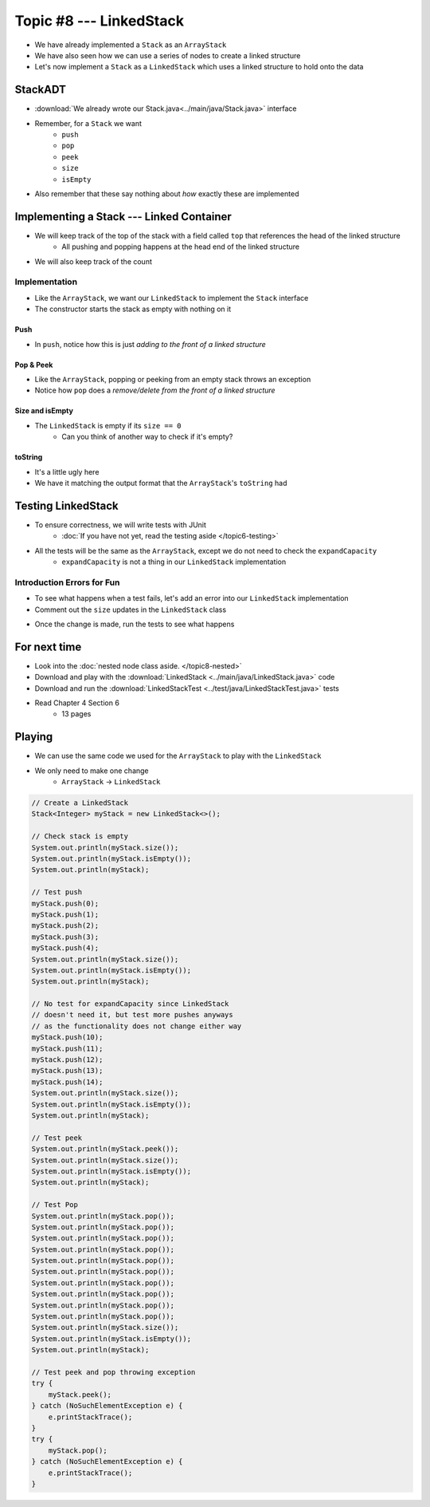 ************************
Topic #8 --- LinkedStack
************************

* We have already implemented a ``Stack`` as an ``ArrayStack``
* We have also seen how we can use a series of nodes to create a linked structure
* Let's now implement a ``Stack`` as a ``LinkedStack`` which uses a linked structure to hold onto the data

StackADT
========

* :download:`We already wrote our Stack.java<../main/java/Stack.java>` interface

* Remember, for a ``Stack`` we want
    * ``push``
    * ``pop``
    * ``peek``
    * ``size``
    * ``isEmpty``

* Also remember that these say nothing about *how* exactly these are implemented


Implementing a Stack --- Linked Container
=========================================

* We will keep track of the top of the stack with a field called ``top`` that references the head of the linked structure
    * All pushing and popping happens at the head end of the linked structure
* We will also keep track of the count

.. image:: img/linkedstack0.png
   :width: 500 px
   :align: center

.. image:: img/linkedstack1.png
   :width: 500 px
   :align: center

.. image:: img/linkedstack2.png
   :width: 500 px
   :align: center

.. image:: img/linkedstack3.png
   :width: 500 px
   :align: center


Implementation
--------------

.. code-block:: java
    :linenos:

    import java.util.NoSuchElementException;

    public class LinkedStack<T> implements Stack<T> {

        private Node<T> top;
        private int size;

        public LinkedStack() {
            top = null;
            size = 0;
        }

* Like the ``ArrayStack``, we want our ``LinkedStack`` to implement the ``Stack`` interface
* The constructor starts the stack as empty with nothing on it


Push
^^^^

.. code-block:: java
    :linenos:
    :emphasize-lines: 4, 5

        @Override
        public void push(T element) {
            Node<T> toPush = new Node<T>(element);
            toPush.setNext(top);
            top = toPush;
            size++;
        }

* In ``push``, notice how this is just *adding to the front of a linked structure*


Pop & Peek
^^^^^^^^^^

.. code-block:: java
    :linenos:
    :emphasize-lines: 7

        @Override
        public T pop() {
            if (isEmpty()) {
                throw new NoSuchElementException();
            }
            T returnElement = top.getData();
            top = top.getNext();
            size--;
            return returnElement;
        }

        @Override
        public T peek() {
            if (isEmpty()) {
                throw new NoSuchElementException();
            }
            return top.getData();
        }

* Like the ``ArrayStack``, popping or peeking from an empty stack throws an exception
* Notice how ``pop`` does a *remove/delete from the front of a linked structure*


Size and isEmpty
^^^^^^^^^^^^^^^^

.. code-block:: java
    :linenos:

        @Override
        public boolean isEmpty() {
            return size == 0;
        }

        @Override
        public int size() {
            return size;
        }

* The ``LinkedStack`` is empty if its ``size == 0``
    * Can you think of another way to check if it's empty?


toString
^^^^^^^^

.. code-block:: java
    :linenos:

        @Override
        public String toString() {
            StringBuilder builder = new StringBuilder();
            builder.append(", ");
            Node<T> currentNode = top;
            while (currentNode != null) {
                builder.insert(0, currentNode.getData());
                builder.insert(0, ", ");
                currentNode = currentNode.getNext();
            }
            builder.delete(0, 2);
            builder.append("<-- Top");
            return builder.toString();
        }

* It's a little ugly here
* We have it matching the output format that the ``ArrayStack``'s ``toString`` had


Testing LinkedStack
===================

* To ensure correctness, we will write tests with JUnit
    * :doc:`If you have not yet, read the testing aside </topic6-testing>`

* All the tests will be the same as the ``ArrayStack``, except we do not need to check the ``expandCapacity``
    * ``expandCapacity`` is not a thing in our ``LinkedStack`` implementation

.. code-block:: java
    :linenos:

        @Test
        @DisplayName("A new stack starts empty.")
        void aNewStackIsEmpty() {
            Stack<Integer> stack = new LinkedStack<>();
            assertTrue(stack.isEmpty());
        }

        @Test
        @DisplayName("An empty stack has size 0.")
        void emptyStackHasSizeZero() {
            Stack<Integer> stack = new LinkedStack<>();
            assertEquals(0, stack.size());
        }

        @Test
        @DisplayName("isEmpty return false when it is non empty.")
        void nonEmptyStackIsEmptyReturnsFalse() {
            Stack<Integer> stack = new LinkedStack<>();
            stack.push(99);
            assertFalse(stack.isEmpty());
        }

        @Test
        @DisplayName("Pushing items updates the size of the stack.")
        void pushingUpdatesSize() {
            Stack<Integer> stack = new LinkedStack<>();
            stack.push(99);
            stack.push(101);
            assertEquals(2, stack.size());
        }

        @Test
        @DisplayName("Pushing an item results in it being on the top.")
        void pushedItemIsTopOfStack() {
            Stack<Integer> stack = new LinkedStack<>();
            stack.push(99);
            assertEquals(99, stack.peek());
        }

        @Test
        @DisplayName("Push and Pop returns in LIFO order.")
        void pushingAndPoppingReturnsElementsInLIFOOrder() {
            Stack<Integer> stack = new LinkedStack<>();
            for (int i = 0; i < 6; ++i) {
                stack.push(i);
            }
            for (int i = 5; i >= 0; --i) {
                assertEquals(i, stack.pop());
            }
        }

        @Test
        @DisplayName("Pop throws NoSuchElementException when stack is empty.")
        void popEmptyStackThrowsException() {
            Stack<Integer> stack = new LinkedStack<>();
            assertThrows(NoSuchElementException.class, () -> stack.pop());
        }

        @Test
        @DisplayName("Peek throws NoSuchElementException when stack is empty.")
        void peekEmptyStackThrowsException() {
            Stack<Integer> stack = new LinkedStack<>();
            assertThrows(NoSuchElementException.class, () -> stack.peek());
        }


Introduction Errors for Fun
---------------------------

* To see what happens when a test fails, let's add an error into our ``LinkedStack`` implementation
* Comment out the ``size`` updates in the ``LinkedStack`` class

.. code-block:: java
    :linenos:
    :emphasize-lines: 6, 16

        @Override
        public void push(T element) {
            Node<T> toPush = new Node<T>(element);
            toPush.setNext(top);
            top = toPush;
            //size++;
        }

        @Override
        public T pop() {
            if (isEmpty()) {
                throw new NoSuchElementException();
            }
            T returnElement = top.getData();
            top = top.getNext();
            //size--;
            return returnElement;
        }

* Once the change is made, run the tests to see what happens

.. image:: img/linkedstack_assertfail.png
   :width: 600 px
   :align: center


For next time
=============


* Look into the :doc:`nested node class aside. </topic8-nested>`
* Download and play with the :download:`LinkedStack <../main/java/LinkedStack.java>` code
* Download and run the :download:`LinkedStackTest <../test/java/LinkedStackTest.java>` tests
* Read Chapter 4 Section 6
    * 13 pages


Playing
=======

* We can use the same code we used for the ``ArrayStack`` to play with the ``LinkedStack``
* We only need to make one change
    * ``ArrayStack`` -> ``LinkedStack``

.. code-block:: java

    // Create a LinkedStack
    Stack<Integer> myStack = new LinkedStack<>();

    // Check stack is empty
    System.out.println(myStack.size());
    System.out.println(myStack.isEmpty());
    System.out.println(myStack);

    // Test push
    myStack.push(0);
    myStack.push(1);
    myStack.push(2);
    myStack.push(3);
    myStack.push(4);
    System.out.println(myStack.size());
    System.out.println(myStack.isEmpty());
    System.out.println(myStack);

    // No test for expandCapacity since LinkedStack
    // doesn't need it, but test more pushes anyways
    // as the functionality does not change either way
    myStack.push(10);
    myStack.push(11);
    myStack.push(12);
    myStack.push(13);
    myStack.push(14);
    System.out.println(myStack.size());
    System.out.println(myStack.isEmpty());
    System.out.println(myStack);

    // Test peek
    System.out.println(myStack.peek());
    System.out.println(myStack.size());
    System.out.println(myStack.isEmpty());
    System.out.println(myStack);

    // Test Pop
    System.out.println(myStack.pop());
    System.out.println(myStack.pop());
    System.out.println(myStack.pop());
    System.out.println(myStack.pop());
    System.out.println(myStack.pop());
    System.out.println(myStack.pop());
    System.out.println(myStack.pop());
    System.out.println(myStack.pop());
    System.out.println(myStack.pop());
    System.out.println(myStack.pop());
    System.out.println(myStack.size());
    System.out.println(myStack.isEmpty());
    System.out.println(myStack);

    // Test peek and pop throwing exception
    try {
        myStack.peek();
    } catch (NoSuchElementException e) {
        e.printStackTrace();
    }
    try {
        myStack.pop();
    } catch (NoSuchElementException e) {
        e.printStackTrace();
    }